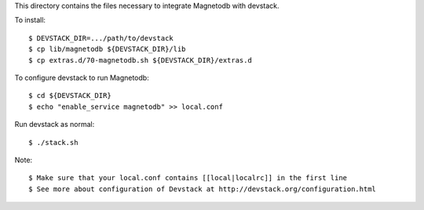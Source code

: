This directory contains the files necessary to integrate Magnetodb with devstack.

To install::

    $ DEVSTACK_DIR=.../path/to/devstack
    $ cp lib/magnetodb ${DEVSTACK_DIR}/lib
    $ cp extras.d/70-magnetodb.sh ${DEVSTACK_DIR}/extras.d

To configure devstack to run Magnetodb::

    $ cd ${DEVSTACK_DIR}
    $ echo "enable_service magnetodb" >> local.conf

Run devstack as normal::

    $ ./stack.sh

Note::

    $ Make sure that your local.conf contains [[local|localrc]] in the first line
    $ See more about configuration of Devstack at http://devstack.org/configuration.html
